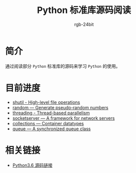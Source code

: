 #+TITLE:      Python 标准库源码阅读
#+AUTHOR:     rgb-24bit
#+EMAIL:      rgb-24bit@foxmail.com

* 简介
  通过阅读部分 ~Python~ 标准库的源码来学习 ~Python~ 的使用。
  
* 目前进度
  + [[file:shutil.org][shutil - High-level file operations]]
  + [[file:random.org][random — Generate pseudo-random numbers]]
  + [[file:threading.org][threading - Thread-based parallelism]]
  + [[file:socketserver.org][socketserver — A framework for network servers]]
  + [[file:collections.org][collections — Container datatypes]]
  + [[file:queue.org][queue — A synchronized queue class]]

* 相关链接
  + [[https://github.com/python/cpython/tree/3.6][Python3.6 源码链接]]
    
